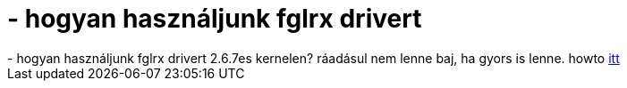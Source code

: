 = - hogyan használjunk fglrx drivert

:slug: hogyan_hasznaljunk_fglrx_drivert
:category: regi
:tags: hu
:date: 2004-06-20T13:15:11Z
++++
- hogyan használjunk fglrx drivert 2.6.7es kernelen? ráadásul nem lenne baj, ha gyors is lenne. howto <a href=http://hup.hu/modules.php?name=Forums&file=viewtopic&p=18283#18283>itt</a>
++++
